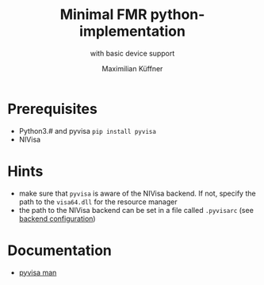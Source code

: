 #+title: Minimal FMR python-implementation
#+subtitle: with basic device support
#+author: Maximilian Küffner

* Prerequisites
- Python3.# and pyvisa ~pip install pyvisa~
- NIVisa

* Hints 
- make sure that ~pyvisa~ is aware of the NIVisa backend. If not, specify the path to the ~visa64.dll~ for the resource manager
- the path to the NIVisa backend can be set in a file called ~.pyvisarc~ (see [[https://pyvisa.readthedocs.io/en/latest/introduction/configuring.html][backend configuration]])

* Documentation
- [[https://pyvisa.readthedocs.io/en/latest/index.html][pyvisa man]]
